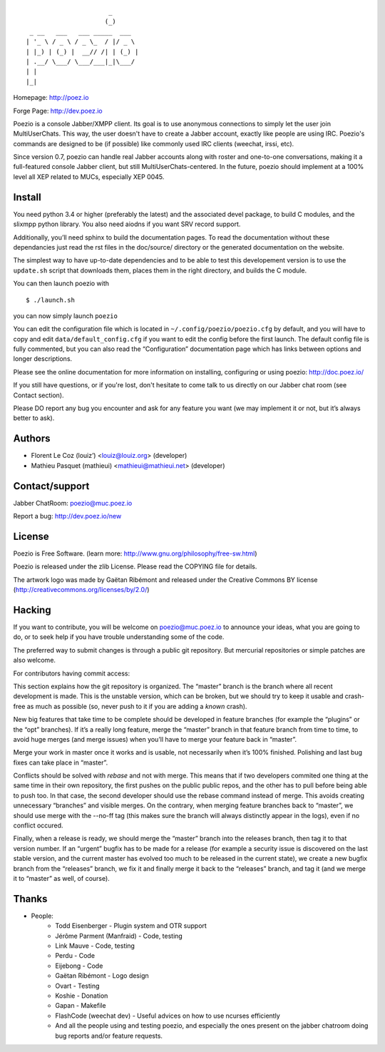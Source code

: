 ::

                          _
                         (_)
     _ __   ___   ___ _____  ___
    | '_ \ / _ \ / _ \_  / |/ _ \
    | |_) | (_) |  __// /| | (_) |
    | .__/ \___/ \___/___|_|\___/
    | |
    |_|

Homepage:      http://poez.io

Forge Page:    http://dev.poez.io

Poezio is a console Jabber/XMPP client.  Its goal is to use anonymous
connections to simply let the user join MultiUserChats.  This way, the user
doesn't have to create a Jabber account, exactly like people are using
IRC.  Poezio's commands are designed to be (if possible) like commonly
used IRC clients (weechat, irssi, etc).

Since version 0.7, poezio can handle real Jabber accounts along with
roster and one-to-one conversations, making it a full-featured console
Jabber client, but still MultiUserChats-centered.
In the future, poezio should implement at a 100% level all XEP related to
MUCs, especially XEP 0045.

=======================
    Install
=======================

You need python 3.4 or higher (preferably the latest) and the associated devel
package, to build C modules, and the slixmpp python library.
You also need aiodns if you want SRV record support.

Additionally, you’ll need sphinx to build the documentation pages.
To read the documentation without these dependancies just read the rst
files in the doc/source/ directory or the generated documentation on the
website.

The simplest way to have up-to-date dependencies and to be able to test
this developement version is to use the ``update.sh`` script that downloads
them, places them in the right directory, and builds the C module.

You can then launch poezio with

::

    $ ./launch.sh

you can now simply launch ``poezio``

You can edit the configuration file which is located in
``~/.config/poezio/poezio.cfg`` by default, and you will have to copy
and edit ``data/default_config.cfg`` if you want to edit the config before
the first launch. The default config file is fully commented, but you can
also read the “Configuration” documentation page which has links between
options and longer descriptions.

Please see the online documentation for more information on installing,
configuring or using poezio: http://doc.poez.io/

If you still have questions, or if you're lost, don't hesitate to come
talk to us directly on our Jabber chat room (see Contact section).

Please DO report any bug you encounter and ask for any feature you want
(we may implement it or not, but it’s always better to ask).

=======================
    Authors
=======================

- Florent Le Coz (louiz’) <louiz@louiz.org> (developer)
- Mathieu Pasquet (mathieui) <mathieui@mathieui.net> (developer)

=======================
    Contact/support
=======================

Jabber ChatRoom:   `poezio@muc.poez.io <xmpp:poezio@muc.poez.io?join>`_

Report a bug:      http://dev.poez.io/new

=======================
    License
=======================

Poezio is Free Software.
(learn more: http://www.gnu.org/philosophy/free-sw.html)

Poezio is released under the zlib License.
Please read the COPYING file for details.

The artwork logo was made by Gaëtan Ribémont and released under
the Creative Commons BY license (http://creativecommons.org/licenses/by/2.0/)


=======================
       Hacking
=======================

If you want to contribute, you will be welcome on
`poezio@muc.poez.io <xmpp:poezio@muc.poez.io?join>`_ to announce your
ideas, what you are going to do, or to seek help if you have trouble
understanding some of the code.

The preferred way to submit changes is through a public git repository.
But mercurial repositories or simple patches are also welcome.

For contributors having commit access:

This section explains how the git repository is organized.
The “master” branch is the branch where all recent development is made.  This is
the unstable version, which can be broken, but we should try to keep it usable
and crash-free as much as possible (so, never push to it if you are adding a
*known* crash).

New big features that take time to be complete should be developed in feature
branches (for example the “plugins” or the “opt” branches).
If it’s a really long feature, merge the “master” branch in that feature branch
from time to time, to avoid huge merges (and merge issues) when you’ll have to
merge your feature back in “master”.

Merge your work in master once it works and is usable, not necessarily when
it’s 100% finished.  Polishing and last bug fixes can take place in “master”.

Conflicts should be solved with *rebase* and not with merge.  This means
that if two developers commited one thing at the same time in their own
repository, the first pushes on the public public repos, and the other
has to pull before being able to push too.  In that case, the second
developer should use the rebase command instead of merge.  This avoids
creating unnecessary “branches” and visible merges.
On the contrary, when merging feature branches back to “master”, we should
use merge with the --no-ff tag (this makes sure the branch will always
distinctly appear in the logs), even if no conflict occured.

Finally, when a release is ready, we should merge the “master” branch
into the releases branch, then tag it to that version number.
If an “urgent” bugfix has to be made for a release (for example
a security issue is discovered on the last stable version, and
the current master has evolved too much to be released in the current
state), we create a new bugfix branch from the “releases” branch, we fix
it and finally merge it back to the “releases” branch, and tag it (and
we merge it to “master” as well, of course).


=======================
    Thanks
=======================

- People:
    - Todd Eisenberger - Plugin system and OTR support
    - Jérôme Parment (Manfraid) - Code, testing
    - Link Mauve - Code, testing
    - Perdu - Code
    - Eijebong - Code
    - Gaëtan Ribémont - Logo design
    - Ovart - Testing
    - Koshie - Donation
    - Gapan - Makefile
    - FlashCode (weechat dev) - Useful advices on how to use ncurses efficiently
    - And all the people using and testing poezio, and especially the ones present
      on the jabber chatroom doing bug reports and/or feature requests.

